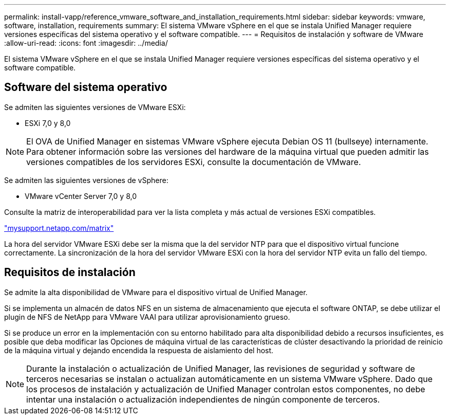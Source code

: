 ---
permalink: install-vapp/reference_vmware_software_and_installation_requirements.html 
sidebar: sidebar 
keywords: vmware, software, installation, requirements 
summary: El sistema VMware vSphere en el que se instala Unified Manager requiere versiones específicas del sistema operativo y el software compatible. 
---
= Requisitos de instalación y software de VMware
:allow-uri-read: 
:icons: font
:imagesdir: ../media/


[role="lead"]
El sistema VMware vSphere en el que se instala Unified Manager requiere versiones específicas del sistema operativo y el software compatible.



== Software del sistema operativo

Se admiten las siguientes versiones de VMware ESXi:

* ESXi 7,0 y 8,0


[NOTE]
====
El OVA de Unified Manager en sistemas VMware vSphere ejecuta Debian OS 11 (bullseye) internamente. Para obtener información sobre las versiones del hardware de la máquina virtual que pueden admitir las versiones compatibles de los servidores ESXi, consulte la documentación de VMware.

====
Se admiten las siguientes versiones de vSphere:

* VMware vCenter Server 7,0 y 8,0


Consulte la matriz de interoperabilidad para ver la lista completa y más actual de versiones ESXi compatibles.

http://mysupport.netapp.com/matrix["mysupport.netapp.com/matrix"]

La hora del servidor VMware ESXi debe ser la misma que la del servidor NTP para que el dispositivo virtual funcione correctamente. La sincronización de la hora del servidor VMware ESXi con la hora del servidor NTP evita un fallo del tiempo.



== Requisitos de instalación

Se admite la alta disponibilidad de VMware para el dispositivo virtual de Unified Manager.

Si se implementa un almacén de datos NFS en un sistema de almacenamiento que ejecuta el software ONTAP, se debe utilizar el plugin de NFS de NetApp para VMware VAAI para utilizar aprovisionamiento grueso.

Si se produce un error en la implementación con su entorno habilitado para alta disponibilidad debido a recursos insuficientes, es posible que deba modificar las Opciones de máquina virtual de las características de clúster desactivando la prioridad de reinicio de la máquina virtual y dejando encendida la respuesta de aislamiento del host.


NOTE: Durante la instalación o actualización de Unified Manager, las revisiones de seguridad y software de terceros necesarias se instalan o actualizan automáticamente en un sistema VMware vSphere. Dado que los procesos de instalación y actualización de Unified Manager controlan estos componentes, no debe intentar una instalación o actualización independientes de ningún componente de terceros.
